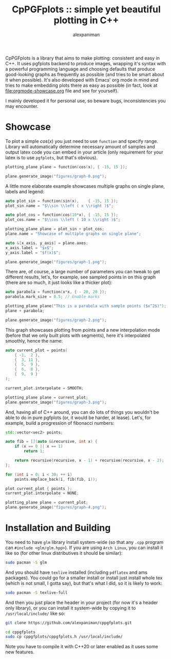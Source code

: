 #+TITLE: CpPGFplots :: simple yet beautiful plotting in C++
#+AUTHOR: alexpaniman


CpPGFplots is a library that aims to make plotting: consistent and easy in C++. It uses pgfplots backend to produce images, wrapping it's syntax with a powerful programming language and choosing defaults that produce good-looking graphs as frequently as possible (and tries to be smart about it when possible). It's also developed with Emacs' org mode in mind and tries to make embedding plots there as easy as possible (in fact, look at [[file:orgmode-showcase.org]] file and see for yourself).

I mainly developed it for personal use, so beware bugs, inconsistencies you may encounter.

* Showcase

To plot a simple $cos(x)$ you just need to use =function= and specify range. Library will automatically determine necessary amount of samples and output latex code you can embed in your article (only requirement for your latex is to use =pgfplots=, but that's obvious).

#+begin_src cpp :results none :exports code
plotting_plane plane = function(cos(x), { -15, 15 });

plane.generate_image("figures/graph-0.png");
#+end_src

[[file:figures/graph-0.png]]


A little more elaborate example showcases multiple graphs on single plane, labels and legend:

#+begin_src cpp :results none :exports code
auto plot_sin = function(sin(x),    { -15, 15 });
plot_sin.name = "$\\sin \\left ( x \\right )$";

auto plot_cos = function(cos(10*x), { -15, 15 });
plot_cos.name = "$\\cos \\left ( 10 x \\right )$";

plotting_plane plane = plot_sin + plot_cos;
plane.name = "Showcase of multiple graphs on single plane";

auto &[x_axis, y_axis] = plane.axes;
x_axis.label = "$x$";
y_axis.label = "$f(x)$";

plane.generate_image("figures/graph-1.png");
#+end_src

[[file:figures/graph-1.png]]


There are, of course, a large number of parameters you can tweak to get different results, let's, for example, see sampled points in on this graph (there are so much, it just looks like a thicker plot):

#+begin_src cpp :results none :exports code
auto parabola = function(x*x, { - 20, 20 });
parabola.mark_size = 0.5; // Enable marks

plotting_plane plane("This is a parabola with sample points ($x^2$)");
plane + parabola;

plane.generate_image("figures/graph-2.png");
#+end_src

[[file:figures/graph-2.png]]


This graph showcases plotting from points and a new interpolation mode (before that we only built plots with segments), here it's interpolated smoothly, hence the name:

#+begin_src cpp :results none :exports code
auto current_plot = points(
    { -1,  2 },
    {  3, 11 },
    {  5,  9 },
    {  6,  8 },
    {  9,  9 }
);

current_plot.interpolate = SMOOTH;

plotting_plane plane = current_plot;
plane.generate_image("figures/graph-3.png");
#+end_src

[[file:figures/graph-3.png]]


And, having all of C++ around, you can do lots of things you wouldn't be able to do in pure pgfplots (or, it would be harder, at lease). Let's, for example, build a progression of fibonacci numbers:

#+begin_src cpp :results none :exports code
std::vector<vec2> points;

auto fib = [](auto &&recursive, int x) {
    if (x == 0 || x == 1)
        return 1;

    return recursive(recursive, x - 1) + recursive(recursive, x - 2);
};

for (int i = 0; i < 30; ++ i)
    points.emplace_back(i, fib(fib, i));

plot current_plot { points };
current_plot.interpolate = NONE;

plotting_plane plane = current_plot;
plane.generate_image("figures/graph-4.png");
#+end_src

[[file:figures/graph-4.png]]


* Installation and Building

You need to have =glm= library install system-wide (so that any =.cpp= program can =#include <glm/glm.hpp>=). If you are using =Arch Linux=, you can install it like so (for other linux distributives it should be similar):

#+begin_src sh
sudo pacman -S glm
#+end_src

And you should have =texlive= installed (including =pdflatex= and ams packages). You could go for a smaller install or install just install whole tex (which is not small, I gotta say), but that's what I did, so it is likely to work:

#+begin_src sh
sudo pacman -S texlive-full
#+end_src

And then you just place the header in your project (for now it's a header only library), or you can install it system-wide by copying it to =/usr/local/include/= like so:

#+begin_src sh
git clone https://github.com/alexpaniman/cppgfplots.git

cd cppgfplots
sudo cp cppgfplots/cppgfplots.h /usr/local/include/
#+end_src

Note you have to compile it with C++20 or later enabled as it uses some new features.

